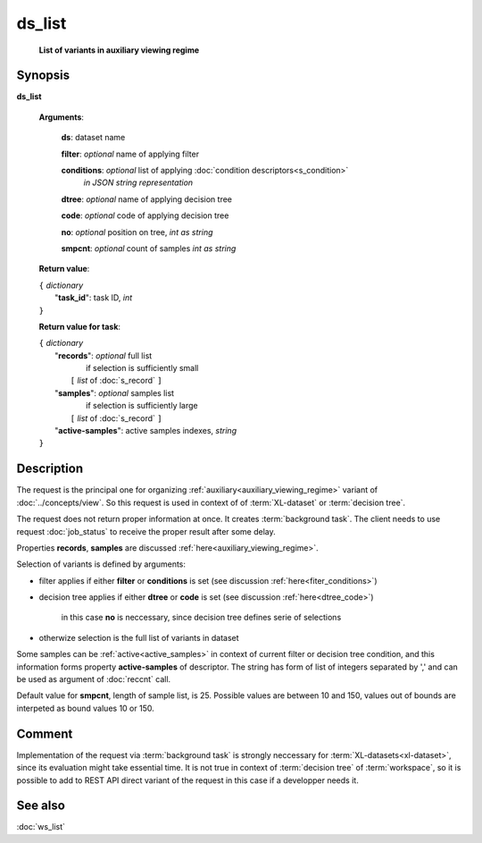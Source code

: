 ds_list
=======
        **List of variants in auxiliary viewing regime**
        
.. index:: 
    ds_list; request

Synopsis
--------
**ds_list** 

    **Arguments**: 

        **ds**: dataset name
        
        **filter**: *optional* name of applying filter
        
        **conditions**: *optional* list of applying :doc:`condition descriptors<s_condition>`
            *in JSON string representation*

        **dtree**: *optional* name of applying decision tree

        **code**: *optional* code of applying decision tree
        
        **no**: *optional* position on tree, *int as string*

        **smpcnt**: *optional* count of samples *int as string*
        
    **Return value**: 
    
    | ``{`` *dictionary*
    |       "**task_id**":  task ID, *int* 
    | ``}``

    **Return value for task**:    
    
    | ``{`` *dictionary*
    |    "**records**":  *optional* full list 
    |                if selection is sufficiently small 
    |        ``[`` *list* of :doc:`s_record` ``]``
    |    "**samples**":  *optional* samples list 
    |                if selection is sufficiently large 
    |        ``[`` *list* of :doc:`s_record` ``]``
    |    "**active-samples**": active samples indexes, *string* 
    | ``}``
    
Description
-----------
The request is the principal one for organizing :ref:`auxiliary<auxiliary_viewing_regime>` variant of :doc:`../concepts/view`. So this request is used in context of  of :term:`XL-dataset` or :term:`decision tree`. 

The request does not return proper information at once. It creates :term:`background task`. The client needs to use request :doc:`job_status` to receive the proper result after some delay. 

Properties **records**, **samples** are discussed :ref:`here<auxiliary_viewing_regime>`.

Selection of variants is defined by arguments:

- filter applies if either **filter** or **conditions** is set (see discussion :ref:`here<fiter_conditions>`)

- decision tree applies if either **dtree** or **code** is set (see discussion :ref:`here<dtree_code>`)
    
    in this case **no** is neccessary, since decision tree defines serie of selections
    
- otherwize selection is the full list of variants in dataset

Some samples can be  :ref:`active<active_samples>` in context of current filter or decision tree condition, and this information forms property **active-samples** of descriptor. The string has form of list of integers separated by ','  and can be used as argument of :doc:`reccnt` call.

Default value for **smpcnt**, length of sample list, is 25. Possible values are between 10 and 150, values out of bounds are interpeted as bound values 10 or 150.

Comment
-------
Implementation of the request via :term:`background task` is strongly neccessary for :term:`XL-datasets<xl-dataset>`, since its evaluation might take essential time. It is not true in context of :term:`decision tree` of :term:`workspace`, so it is possible to add to REST API direct variant of the request in this case if a developper needs it.

See also
--------
:doc:`ws_list`
